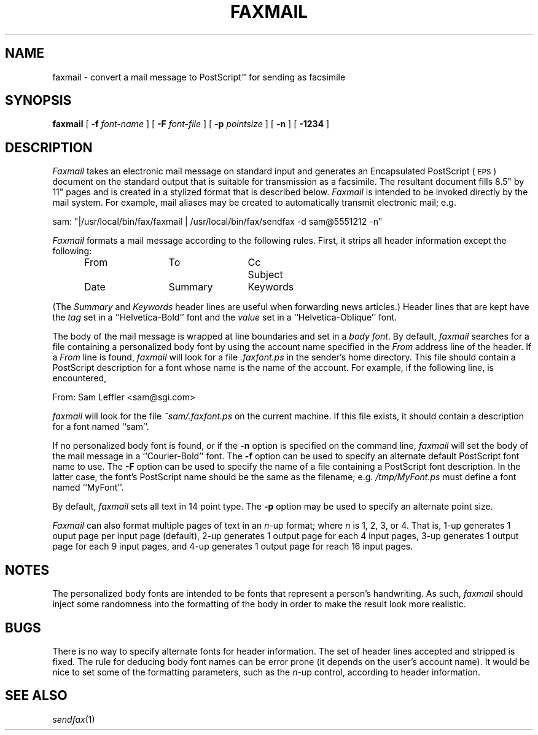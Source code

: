 .\"	$Header: /usr/people/sam/flexkit/fax/man/man1/RCS/faxmail.1,v 1.1 91/05/08 17:38:45 sam Exp $
.\"
.\" Copyright (c) 1991 by Sam Leffler.
.\" All rights reserved.
.\"
.\" This file is provided for unrestricted use provided that this
.\" legend is included on all tape media and as a part of the
.\" software program in whole or part.  Users may copy, modify or
.\" distribute this file at will.
.\"
.TH FAXMAIL 1 "April 29, 1991"
.SH NAME
faxmail \- convert a mail message to PostScript\(tm for sending as facsimile
.SH SYNOPSIS
.B faxmail
[
.B \-f
.I font-name
] [
.B \-F
.I font-file
] [
.B -p
.IR pointsize
] [
.B \-n
] [
.B \-1234
]
.SH DESCRIPTION
.I Faxmail
takes an electronic mail message on standard input
and generates an Encapsulated PostScript (\c
.SM EPS\c
) document on the standard output that is suitable
for transmission as a facsimile.
The resultant document fills 8.5" by 11" pages and
is created in a stylized format that is described below.
.I Faxmail
is intended to be invoked directly by the mail system.
For example, mail aliases may be created to automatically
transmit electronic mail; e.g.
.PP
.nf
.ti +0.5i
sam: "|/usr/local/bin/fax/faxmail | /usr/local/bin/fax/sendfax \-d sam@5551212 \-n"
.fi
.PP
.I Faxmail
formats a mail message according to the following rules.
First, it strips all header information except the following:
.nf
.in +0.5i
.ta \w'Keywords    'u +\w'Keywords    'u +\w'Keywords    'u
From	To	Cc	Subject
Date	Summary	Keywords
.in -0.5i
.fi
.PP
(The 
.I Summary
and
.I Keywords
header lines are useful when forwarding news articles.)
Header lines that are kept have the 
.I tag
set in a ``Helvetica-Bold'' font and the
.I value
set in a ``Helvetica-Oblique'' font.
.PP
The body of the mail message is wrapped at line boundaries
and set in a 
.IR "body font" .
By default,
.I faxmail
searches for a file containing a personalized body font
by using the account name specified in the
.I From
address line of the header.
If a
.I From
line is found,
.I faxmail
will look for a file 
.I .faxfont.ps
in the sender's home directory.
This file should contain a PostScript
description for a font whose name is the name of the account.
For example, if the following line, is encountered,
.PP
.ti +0.5i
From: Sam Leffler <sam@sgi.com>
.PP
.I faxmail
will look for the file
.I ~sam/.faxfont.ps
on the current machine.
If this file exists, it should contain a description for
a font named ``sam''.
.PP
If no personalized body font is found, or if the
.B \-n
option is specified on the command line,
.I faxmail
will set the body of the mail message in a ``Courier-Bold'' font.
The
.B \-f
option can be used to specify an alternate default
PostScript font name to use.
The
.B \-F
option can be used to specify the name of a file containing a
PostScript font description.
In the latter case, the font's PostScript name should be the
same as the filename; e.g.
.I "/tmp/MyFont.ps"
must define a font named ``MyFont''.
.PP
By default,
.I faxmail
sets all text in 14 point type.
The
.B \-p
option may be used to specify an alternate point size.
.PP
.I Faxmail
can also format multiple pages of text in an 
.IR n -up
format; where
.I n
is 1, 2, 3, or 4.
That is, 1-up generates 1 ouput page per input page
(default),
2-up generates 1 output page for each 4 input pages,
3-up generates 1 output page for each 9 input pages,
and
4-up generates 1 output page for reach 16 input pages.
.SH NOTES
The personalized body fonts are intended to be
fonts that represent a person's handwriting.
As such, 
.I faxmail
should inject some randomness into the formatting of
the body in order to make the result look more realistic.
.SH BUGS
There is no way to specify alternate fonts for header information.
The set of header lines accepted and stripped is fixed.
The rule for deducing body font names can be error prone
(it depends on the user's account name).
It would be nice to set some of the formatting parameters,
such as the 
.IR n -up
control, according to header information.
.SH "SEE ALSO"
.IR sendfax (1)
